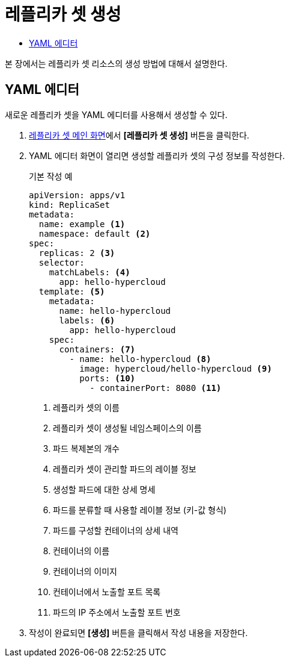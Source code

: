 = 레플리카 셋 생성
:toc:
:toc-title:

본 장에서는 레플리카 셋 리소스의 생성 방법에 대해서 설명한다.

== YAML 에디터

새로운 레플리카 셋을 YAML 에디터를 사용해서 생성할 수 있다.

. <<../console_menu_sub/work-load#img-replicaset-main,레플리카 셋 메인 화면>>에서 *[레플리카 셋 생성]* 버튼을 클릭한다.
. YAML 에디터 화면이 열리면 생성할 레플리카 셋의 구성 정보를 작성한다.
+
.기본 작성 예
[source,yaml]
----
apiVersion: apps/v1
kind: ReplicaSet
metadata:
  name: example <1>
  namespace: default <2>
spec: 
  replicas: 2 <3>
  selector:
    matchLabels: <4>
      app: hello-hypercloud
  template: <5>
    metadata:
      name: hello-hypercloud
      labels: <6>
        app: hello-hypercloud
    spec:
      containers: <7>
        - name: hello-hypercloud <8>
          image: hypercloud/hello-hypercloud <9>
          ports: <10>
            - containerPort: 8080 <11>
----
+
<1> 레플리카 셋의 이름
<2> 레플리카 셋이 생성될 네임스페이스의 이름
<3> 파드 복제본의 개수
<4> 레플리카 셋이 관리할 파드의 레이블 정보
<5> 생성할 파드에 대한 상세 명세
<6> 파드를 분류할 때 사용할 레이블 정보 (키-값 형식)
<7> 파드를 구성할 컨테이너의 상세 내역
<8> 컨테이너의 이름
<9> 컨테이너의 이미지
<10> 컨테이너에서 노출할 포트 목록
<11> 파드의 IP 주소에서 노출할 포트 번호

. 작성이 완료되면 *[생성]* 버튼을 클릭해서 작성 내용을 저장한다.